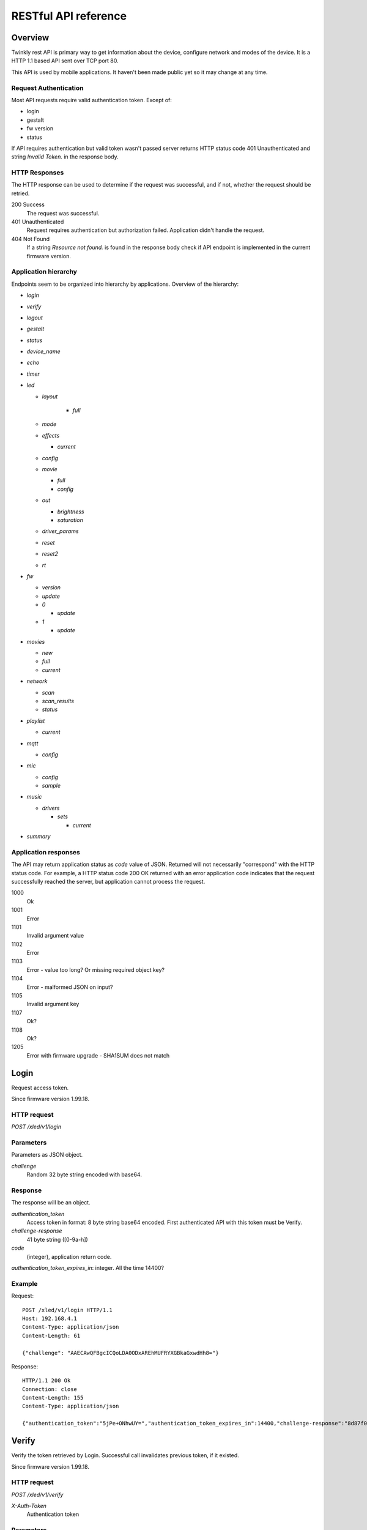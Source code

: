 RESTful API reference
=====================

Overview
--------

Twinkly rest API is primary way to get information about the device, configure network and modes of the device. It is a HTTP 1.1 based API sent over TCP port 80.

This API is used by mobile applications. It haven't been made public yet so it may change at any time.

Request Authentication
``````````````````````

Most API requests require valid authentication token. Except of:

* login
* gestalt
* fw version
* status

If API requires authentication but valid token wasn't passed server returns HTTP status code 401 Unauthenticated and string `Invalid Token.` in the response body.

HTTP Responses
``````````````

The HTTP response can be used to determine if the request was successful, and if not, whether the request should be retried.

200 Success
	The request was successful.

401 Unauthenticated
	Request requires authentication but authorization failed. Application didn't handle the request.

404 Not Found
	If a string `Resource not found.` is found in the response body check if API endpoint is implemented in the current firmware version.

Application hierarchy
`````````````````````

Endpoints seem to be organized into hierarchy by applications. Overview of the hierarchy:

* `login`
* `verify`
* `logout`
* `gestalt`
* `status`
* `device_name`
* `echo`
* `timer`
* `led`

  * `layout`

	* `full`

  * `mode`
  * `effects`

    * `current`

  * `config`
  * `movie`

    * `full`
    * `config`

  * `out`

    * `brightness`
    * `saturation`

  * `driver_params`
  * `reset`
  * `reset2`
  * `rt`

* `fw`

  * `version`
  * `update`
  * `0`

    * `update`

  * `1`

    * `update`

* `movies`

  * `new`
  * `full`
  * `current`

* `network`

  * `scan`
  * `scan_results`
  * `status`

* `playlist`

  * `current`

* `mqtt`

  * `config`

* `mic`

  * `config`
  * `sample`

* `music`

  * `drivers`

    * `sets`

      * `current`

* `summary`

Application responses
`````````````````````

The API may return application status as `code` value of JSON. Returned will not necessarily "correspond" with the HTTP status code. For example, a HTTP status code 200 OK returned with an error application code indicates that the request successfully reached the server, but application cannot process the request.

1000
	Ok

1001
	Error

1101
	Invalid argument value

1102
	Error

1103
	Error - value too long? Or missing required object key?

1104
	Error - malformed JSON on input?

1105
	Invalid argument key

1107
	Ok?

1108
	Ok?

1205
	Error with firmware upgrade - SHA1SUM does not match

Login
-----

Request access token.

Since firmware version 1.99.18.

HTTP request
````````````

`POST /xled/v1/login`

Parameters
``````````

Parameters as JSON object.

`challenge`
	Random 32 byte string encoded with base64.

Response
````````

The response will be an object.

`authentication_token`
	Access token in format: 8 byte string base64 encoded. First authenticated API with this token must be Verify.

`challenge-response`
	41 byte string ([0-9a-h])

`code`
	(integer), application return code.

`authentication_token_expires_in`: integer. All the time 14400?

Example
```````

Request::

	POST /xled/v1/login HTTP/1.1
	Host: 192.168.4.1
	Content-Type: application/json
	Content-Length: 61

	{"challenge": "AAECAwQFBgcICQoLDA0ODxAREhMUFRYXGBkaGxwdHh8="}

Response::

	HTTP/1.1 200 Ok
	Connection: close
	Content-Length: 155
	Content-Type: application/json

	{"authentication_token":"5jPe+ONhwUY=","authentication_token_expires_in":14400,"challenge-response":"8d87f080947e343180da3f411df3997e3e9ae0cc","code":1000}

Verify
------

Verify the token retrieved by Login. Successful call invalidates previous token, if it existed.

Since firmware version 1.99.18.

HTTP request
````````````

`POST /xled/v1/verify`

`X-Auth-Token`
	Authentication token

Parameters
``````````

Parameters as JSON object.

`challenge-response`
	(optional) value returned by login request.

Response
````````

The response will be an object.

`code`
	(integer), application return code.

Example
```````

Request::

	POST /xled/v1/verify HTTP/1.1
	Host: 192.168.4.1
	Content-Type: application/json
	X-Auth-Token: 5jPe+ONhwUY=
	Content-Length: 66

	{"challenge-response": "8d87f080947e343180da3f411df3997e3e9ae0cc"}

Response::

	HTTP/1.1 200 Ok
	Connection: close
	Content-Length: 13
	Content-Type: application/json

	{"code":1000}

Logout
------

Probably invalidate access token. Doesn't work.

Since firmware version 1.99.18.

HTTP request
````````````

`POST /xled/v1/logout`

`X-Auth-Token`
	Authentication token

Response
````````

The response will be an object.

`code`
	(integer), application return code.

Example
```````

Request::

	POST /xled/v1/logout HTTP/1.1
	Host: 192.168.4.1
	Content-Type: application/json
	X-Auth-Token: 5jPe+ONhwUY=
	Content-Length: 2

	{}

Response::

	HTTP/1.1 200 Ok
	Connection: close
	Content-Length: 13
	Content-Type: application/json

	{"code":1000}

Device details
--------------

Gets information detailed information about the device.

Since firmware version 1.99.18.

HTTP request
````````````

`GET /xled/v1/gestalt`

Response
````````

The response will be an object.

For firmware family "D":

`product_name`
	(string) `Twinkly`

`product_version`
	(numeric string), e.g. "2"

`hardware_version`
	(numeric string), e.g. "6"

`bytes_per_led`
	(number), 4

`flash_size`
	(number), e.g. 16

`led_type`
	(number), e.g. 6

`led_version`
	(string) "1"

`product_code`
	(string), e.g. "TW105SEUP06"

`device_name`
	(string), name of the device - see section Device Name in Protocol details.

`rssi`
	(number), Received signal strength indication. Since firmware version: 2.1.0.

`uptime`
	(string) number as a string. Seconds since start. E.g. "60"

`hw_id`
	(string), see section Hardware ID in Protocol details.

`mac`
	(string) MAC address as six groups of two hexadecimal digits separated by colons (:).

`uuid`
	(string) UUID of the device. Since firmware version: 2.0.8. Device in family "D" has value 00000000-0000-0000-0000-000000000000.

`max_supported_led`
	(number), e.g. firmware family "D": 180 in firmware version 1.99.20, 224 in 1.99.24, 228 in 1.99.30, 255 in 2.0.0 and newer.

`base_leds_number`
	(number), e.g. 105

`number_of_led`
	(number), e.g. 105

`led_profile`
	(string) "RGB"

`frame_rate`
	(number), 25

`movie_capacity`
	(number), e.g. 719

`copyright`
	(string) "LEDWORKS 2017"

`code`
	(integer), application return code.

For firmware family "F" since firmware version 2.2.1:

`fw_family`
	(string) "F",

`product_name`
	(string) `Twinkly`

`hardware_version`
	(numeric string), "100"

`bytes_per_led`
	(number), 3

`flash_size`
	(number), 64

`led_type`
	(number), 14

`product_code`
	(string), e.g. "TWS250STP"

`device_name`
	(string), name of the device - see section Device Name in Protocol details.

`uptime`
	(string) number as a string. Miliseconds since start. E.g. "60000"

`hw_id`
	(string), see section Hardware ID in Protocol details.

`mac`
	(string) MAC address as six groups of two hexadecimal digits separated by colons (:). Address of a device in access point mode.

`uuid`
	(string) UUID of the device

`max_supported_led`
	(number), e.g. 510, since firmware version 2.4.14: 1020, since 2.4.22: 1200

`number_of_led`
	(number), e.g. 250

`led_profile`
	(string) "RGB"

`frame_rate`
	(number), e.g. 30.3, since firmware version 2.4.14: 17.86, since 2.4.16: 23.81, since 2.4.22: 25, since 2.4.30: 25.64, since 2.5.6: 24.

`measured_frame_rate`
	(number), e.g. 23.26. Since firmware version 2.5.6.

`movie_capacity`
	(number), e.g. 1984, since firmware version 2.4.14: 992

`copyright`
	(string) "LEDWORKS 2018"

`code`
	(integer), application return code.

For firmware family "G" since firmware version 2.4.21:

`fw_family`
	(string) "G",

`product_name`
	(string) `Twinkly`

`hardware_version`
	(numeric string), "100"

`flash_size`
	(number), 64

`led_type`
	(number), 12

`product_code`
	(string), e.g. "TWW210SPP" or "TWI190SPP"

`device_name`
	(string), name of the device - see section Device Name in Protocol details.

`uptime`
	(string) number as a string. Miliseconds since start. E.g. "60000"

`hw_id`
	(string), see section Hardware ID in Protocol details.

`mac`
	(string) MAC address as six groups of two hexadecimal digits separated by colons (:). Address of a device in access point mode.

`uuid`
	(string) UUID of the device

`max_supported_led`
	(number), e.g. 1200

`number_of_led`
	(number), e.g. 190 or 210

`led_profile`
	(string) "RGBW"

`frame_rate`
	(number), e.g. 28.57. Since firmware version 2.5.6: 24

`measured_frame_rate`
	(number), e.g. 27.78. Since firmware version 2.5.6.

`movie_capacity`
	(number), e.g. 992

`copyright`
	(string) "LEDWORKS 2018"

`wire_type`
	(integer), e.g. 1 or 4

`code`
	(integer), application return code.

Example
```````

Request::

	GET /xled/v1/gestalt HTTP/1.1
	Host: 192.168.4.1

Response from firmware family "D"::

	HTTP/1.1 200 Ok
	Connection: close
	Content-Length: 406
	Content-Type: application/json

	{"product_name":"Twinkly","product_version":"2","hardware_version":"6","flash_size":16,"led_type":6,"led_version":"1","product_code":"TW105SEUP06","device_name":"Twinkly_33AAFF","uptime":"60","hw_id":"0033aaff","mac":"5c:cf:7f:33:aa:ff","max_supported_led":224,"base_leds_number":105,"number_of_led":105,"led_profile":"RGB","frame_rate":25,"movie_capacity":719,"copyright":"LEDWORKS 2017","code":1000}

Response from firmware family "G"::

	HTTP/1.1 200 OK
	Server: esp-httpd/0.5
	Transfer-Encoding: chunked
	Content-Type: application/json

	{"product_name":"Twinkly","hardware_version":"100","bytes_per_led":4,"hw_id":"1cc190","flash_size":64,"led_type":12,"product_code":"TWI190SPP","fw_family":"G","device_name":"Twinkly_1CC190","uptime":"8107194","mac":"98:f4:ab:1c:c1:90","uuid":"E103C5A3-3398-4B77-AE1A-9D8998A5EB62","max_supported_led":1200,"number_of_led":190,"led_profile":"RGBW","frame_rate":28.57,"movie_capacity":992,"wire_type":4,"copyright":"LEDWORKS 2018","code":1000}

Get device name
---------------

Gets device name

Since firmware version 1.99.18.

HTTP request
````````````

`GET /xled/v1/device_name`

`X-Auth-Token`
	Authentication token

Response
````````

The response will be an object.

`name`
	(string) Device name.

`code`
	(integer), application return code.

Example
```````

Request::

	GET /xled/v1/device_name HTTP/1.1
	Host: 192.168.4.1
	X-Auth-Token: 5jPe+ONhwUY=

Response::

	HTTP/1.1 200 Ok
	Connection: close
	Content-Length: 37
	Content-Type: application/json

	{"name":"Twinkly_33AAFF","code":1000}

Set device name
---------------

Sets device name

Since firmware version 1.99.18.

HTTP request
````````````

`POST /xled/v1/device_name`

`X-Auth-Token`
	Authentication token

Parameters
``````````

Parameters as JSON object.

`name`
	(string) Desired device name. At most 32 characters.

Response
````````

The response will be an object.

`code`
	(integer), application return code. `1103` if too long.

Example
```````

Request::

	POST /xled/v1/device_name HTTP/1.1
	Host: 192.168.4.1
	Content-Type: application/json
	X-Auth-Token: 5jPe+ONhwUY=
	Content-Length: 26

	{"name": "Twinkly_33AAFF"}

Response::

	HTTP/1.1 200 Ok
	Connection: close
	Content-Length: 37
	Content-Type: application/json

	{"name":"Twinkly_33AAFF","code":1000}

Echo
----

Responds with requested message.

Since firmware version 1.99.18.

HTTP request
````````````

`POST /xled/v1/echo`

`X-Auth-Token`
	Authentication token

Parameters
``````````

Parameters must be an JSON object. There doesn't seem to be any requirement on a structure.

Response
````````

The response will be an object.

`code`
	(integer), application return code. Returns 1001 on error.

`json`
	(object), contents is the same as the request.

Example
```````

Request::

	POST /xled/v1/echo HTTP/1.1
	Host: 192.168.4.1
	Content-Type: application/json
	X-Auth-Token: 5jPe+ONhwUY=
	Content-Length: 23

	{"message": "Hello!"}}

Response::

	HTTP/1.1 200 Ok
	Connection: close
	Content-Length: 44
	Content-Type: application/json

	{"json":{"message":"Hello!"},"code":1000}

Get timer
---------

Gets time when lights should be turned on and time to turn them off.

Since firmware version 1.99.18.

HTTP request
````````````

`GET /xled/v1/timer`

`X-Auth-Token`
	Authentication token

Response
````````

The response will be an object.

`time_now`
	(integer) current time in seconds after midnight

`time_on`
	(number) time when to turn lights on in seconds after midnight. -1 if not set

`time_off`
	(number) time when to turn lights off in seconds after midnight. -1 if not set

`code`
	(integer), application return code. Since firmware family "D" version: 2.3.8 and family "F" version: 2.5.6.

Example
```````

Request::

	GET /xled/v1/timer HTTP/1.1
	Host: 192.168.4.1
	X-Auth-Token: 5jPe+ONhwUY=

Response::

	HTTP/1.1 200 Ok
	Connection: close
	Content-Length: 45
	Content-Type: application/json

	{"time_now":17083,"time_on":-1,"time_off":-1}

Set timer
---------

Sets time when lights should be turned on and time to turn them off.

Since firmware version 1.99.18.

HTTP request
````````````

`POST /xled/v1/timer`

`X-Auth-Token`
	Authentication token

Parameters
``````````

Parameters as JSON object.

`time_now`
	(integer) current time in seconds after midnight

`time_on`
	(number) time when to turn lights on in seconds after midnight. -1 if not set

`time_off`
	(number) time when to turn lights off in seconds after midnight. -1 if not set

Example
```````

Request to set current time to 2:00 AM, turn on lights at 1:00 AM and turn off at 4:00 AM::

	POST /xled/v1/timer HTTP/1.1
	Host: 192.168.4.1
	Content-Type: application/json
	X-Auth-Token: 5jPe+ONhwUY=
	Content-Length: 51

	{"time_now": 120, "time_on": 60, "time_off": 240}

Response::

	HTTP/1.1 200 Ok
	Connection: close
	Content-Length: 13
	Content-Type: application/json

	{"code":1000}

Get layout
----------

Since firmware version 1.99.18.

HTTP request
````````````

`GET /xled/v1/led/layout/full`

`X-Auth-Token`
	Authentication token

Response
````````

Parameters as JSON object.

`aspectXY`
	(integer), e.g. 0

`aspectXZ`
	(integer), e.g. 0

`coordinates`
	(array)

`source`
	(string enum)

`synthesized`
	(bool), e.g. false

`uuid`
	(string), e.g. "00000000-0000-0000-0000-000000000000"

Where each item of `coordinates` is an object:

`x`
	(number)

`y`
	(number)

`z`
	(number)

`source` is one of:

* "linear"
* "2d"
* "3d"

Upload layout
-------------

Since firmware version 1.99.18.

HTTP request
````````````

`POST /xled/v1/led/layout/full`

`X-Auth-Token`
	Authentication token

Parameters
``````````

Parameters as JSON object.

`aspectXY`
	(integer), e.g. 0

`aspectXZ`
	(integer), e.g. 0

`coordinates`
	(array)

`source`
	(string enum)

`synthesized`
	(bool), e.g. false

Where each item of `coordinates` is an object:

`x`
	(number)

`y`
	(number)

`z`
	(number)

`source` is one of:

* "linear"
* "2d"
* "3d"

Response
````````

The response will be an object.

`code`
	(integer), application return code.

`parsed_coordinates`
	(integer)

Get LED operation mode
-------------------------

Gets current LED operation mode.

Since firmware version 1.99.18.

HTTP request
````````````

`GET /xled/v1/led/mode`

`X-Auth-Token`
	Authentication token

Response
````````

The response will be an object.

`code`
	(integer), application return code.

`mode`
	(string) mode of operation.

`shop_mode`
	(integer), by default 0. Since firmware version 2.4.21.

Mode can be one of:

* `off` - lights are turned off
* `demo` - demo mode, cycles through pre-defined effects
* `effect` - plays a predefined effect
* `movie` - plays an uploaded movie
* `playlist` - cycles through playlist of uploaded movies
* `rt` - receive effect in real time

Example
```````

Request::

	GET /xled/v1/led/mode HTTP/1.1
	Host: 192.168.4.1
	X-Auth-Token: 5jPe+ONhwUY=

Response::

	HTTP/1.1 200 OK
	Connection: close
	Content-Length: 28
	Content-Type: application/json

	{"mode":"movie","code":1000}

Set LED operation mode
----------------------

Changes LED operation mode.

Since firmware version 1.99.18.

HTTP request
````````````

`POST /xled/v1/led/mode`

`X-Auth-Token`
	Authentication token

Parameters
``````````

Parameters as JSON object.

`mode`
	(string) mode of operation. See LED operating modes in Protocol details.

`effect_id`
	(int), id of effect, e.g. 0. Set together with `mode: effect`.

Response
````````

The response will be an object.

`code`
	(integer), application return code.

Example
```````

Request::

	POST /xled/v1/led/mode HTTP/1.1
	Host: 192.168.4.1
	Content-Type: application/json
	X-Auth-Token: 5jPe+ONhwUY=
	Content-Length: 15

	{"mode":"demo"}

Response::

	HTTP/1.1 200 Ok
	Connection: close
	Content-Length: 13
	Content-Type: application/json

	{"code":1000}

Get LED effects
---------------

Retrieve the identities of all available predefined effects.

Since firmware version 1.99.18.

HTTP request
````````````

`GET /xled/v1/led/effects`

`X-Auth-Token`
	Authentication token

Response
````````

The response will be an object.

`code`
	(integer), application return code.

`effects_number`
	(integer), e.g. 5 until firmware version 2.4.30 and 15 since firmware version 2.5.6.

`unique_ids`
	(array), since firmware version 2.5.6.

Item of `unique_ids` array is a UUID string. Default values are "00000000-0000-0000-0000-000000000001" up until "00000000-0000-0000-0000-00000000000F".

Example
```````
Request::

	GET /xled/v1/led/effects HTTP/1.1
	Host: 192.168.4.1
	Content-Type: application/json
	X-Auth-Token: 5jPe+ONhwUY=

Response::

	HTTP/1.1 200 Ok
	Connection: close
	Content-Length: 32
	Content-Type: application/json

	{"effects_number":5,"code":1000}

Get current LED effect
----------------------

Gets the id of the effect shown when in effect mode.

Since firmware version 1.99.18.

HTTP request
````````````

`GET /xled/v1/led/effects/current`

`X-Auth-Token`
	Authentication token

Response
````````

The response will be an object.

`code`
	(integer), application return code.

`unique_id`
	(string), UUID. Since firmware version 2.5.6.

`effect_id`
	(integer), e.g. 0

Example
```````
Request::

	GET /xled/v1/led/effects/current HTTP/1.1
	Host: 192.168.4.1
	Content-Type: application/json
	X-Auth-Token: 5jPe+ONhwUY=

Response::

	HTTP/1.1 200 Ok
	Connection: close
	Content-Length: 27
	Content-Type: application/json

	{"effect_id":0,"code":1000}

Set current LED effect
----------------------

Sets which effect to show when in effect mode.

Since firmware version 1.99.18.

HTTP request
````````````

`POST /xled/v1/led/effects/current`

`X-Auth-Token`
	Authentication token

Parameters
``````````

Parameters as JSON object.

`effect_id`
	(int), id of effect, e.g. 0.

Response
````````

The response will be an object.

`code`
	(integer), application return code.

Example
```````

Request::

	POST /xled/v1/led/effects/current HTTP/1.1
	Host: 192.168.4.1
	Content-Type: application/json
	X-Auth-Token: 5jPe+ONhwUY=
	Content-Length: 15

	{"effect_id":0}

Response::

	HTTP/1.1 200 Ok
	Connection: close
	Content-Length: 13
	Content-Type: application/json

	{"code":1000}

Get LED config
--------------

Since firmware version 1.99.18.

HTTP request
````````````

`GET /xled/v1/led/config`

`X-Auth-Token`
	Authentication token

Response
````````

The response will be an object.

`strings`
	Array of objects

`code`
	(integer), application return code. Since firmware version: 1.99.20.

Item of strings array is object:

`first_led_id`
	(integer), e.g. 0

`length`
	(integer), e.g. 105

Example
```````

Request::

	GET /xled/v1/led/config HTTP/1.1
	Host: 192.168.4.1
	X-Auth-Token: 5jPe+ONhwUY=

Response from firmware family "D"::

	HTTP/1.1 200 Ok
	Connection: close
	Content-Length: 57
	Content-Type: application/json

	{"strings":[{"first_led_id":0,"length":105}],"code":1000}

Response from Icicle firmware family "G"::

	HTTP/1.1 200 OK
	Server: esp-httpd/0.5
	Transfer-Encoding: chunked
	Content-Type: application/json

	{"strings":[{"first_led_id":0,"length":95},{"first_led_id":95,"length":95}],"code":1000}

Set LED config
--------------

Since firmware version 1.99.18.

HTTP request
````````````

`POST /xled/v1/led/config`

`X-Auth-Token`
	Authentication token

Parameters
``````````

Parameters as JSON object.

`strings`
	Array of objects

Item of strings array is object:

`first_led_id`
	(integer), e.g. 0

`length`
	(integer), e.g. 105

Response
````````

The response will be an object.

`code`
	(integer), application return code.

Example
```````

Request::

	POST /xled/v1/led/config HTTP/1.1
	Host: 192.168.4.1
	X-Auth-Token: 5jPe+ONhwUY=
	Content-Type: application/json
	Content-Length: 45

	{"strings":[{"first_led_id":0,"length":100}]}

Response::

	HTTP/1.1 200 Ok
	Connection: close
	Content-Length: 13
	Content-Type: application/json

	{"code":1000}

Upload full movie
-----------------

Effect is sent in body of the request. If mode is `movie` it starts playing this effect.

Since firmware version 1.99.18.

HTTP request
````````````

`POST /xled/v1/led/movie/full`

`X-Auth-Token`
	Authentication token

`Content-Type`
	"application/octet-stream"

Response
````````

The response will be an object.

`code`
	(integer), application return code.

`frames_number`
	(integer) number of received frames

Get LED movie config
--------------------

Since firmware version 1.99.18.

HTTP request
````````````

`GET /xled/v1/led/movie/config`

`X-Auth-Token`
	Authentication token

Response
````````

The response will be an object.

`frame_delay`
	(integer)

`leds_number`
	(integer) seems to be total number of LEDs to use

`loop_type`
	(integer), e.g. 0

`frames_number`
	(integer)

`sync`
	(object)

`mic`
	(object), since firmware family "G" version 2.4.21 until 2.4.30 and firmware family "F" version 2.4.14 until 2.4.30.

`code`
	(integer), application return code.

Contents of object `sync`:

`mode`
	(string)

`slave_id`
	(string), e.g. "". Defined if mode is "slave". Since firmware version 2.5.6 not present if empty

`master_id`
	(string), e.g. "". Defined if mode is "slave" or "master". Since firmware version 2.5.6 not present if empty

`compat_mode`
	(number), default 0. Since firmware version 2.5.6.

Contents of object `mic`:

`filters`
	array of objects

`brightness_depth`
	(integer)

`hue_depth`
	(integer)

`value_depth`
	(integer)

`saturation_depth`
	(integer)

Contents of `mode` is one of:

* "none"
* "master"
* "slave"

Contents of `compat_mode` is one of:

* 0
* 1 - maybe if joined with older version, e.g. gen I device?

Example
```````

Request::

	GET /xled/v1/led/movie/config HTTP/1.1
	Host: 192.168.4.1
	X-Auth-Token: 5jPe+ONhwUY=

Response from firmware family "D"::

	HTTP/1.1 200 Ok
	Connection: close
	Content-Length: 134
	Content-Type: application/json

	{"frame_delay":40,"leds_number":105,"loop_type":0,"frames_number":325,"sync":{"mode":"none","slave_id":"","master_id":""},"code":1000}

Response from firmware family "G"::

	HTTP/1.1 200 OK
	Server: esp-httpd/0.5
	Transfer-Encoding: chunked
	Content-Type: application/json

	{"frame_delay":0,"leds_number":0,"loop_type":0,"frames_number":0,"sync":{"mode":"none","slave_id":"","master_id":""},"mic":{"filters":[],"brightness_depth":0,"hue_depth":0,"value_depth":0,"saturation_depth":0},"code":1000}

Set LED movie config
--------------------

Since firmware version 1.99.18.

HTTP request
````````````

`POST /xled/v1/led/movie/config`

`X-Auth-Token`
	Authentication token

Parameters
``````````

Parameters as JSON object.

`frame_delay`
	(integer) the delay in milliseconds between two consecutive frames. For *n* fps, this is *1000 / n*.

`leds_number`
	(integer) seems to be total number of LEDs to use

`frames_number`
	(integer)

Response
````````

The response will be an object.

`code`
	(integer), application return code.

Get brightness
--------------

Gets the current brightness level.

* For devices with firmware family "D" since version 2.3.5.
* For devices with firmware family "F" since 2.4.2.
* For devices with firmware family "G" since version 2.4.21.

HTTP request
````````````

`GET /xled/v1/led/out/brightness`

`X-Auth-Token`
	Authentication token

Response
````````

The response will be an object.

`code`
	(integer), application return code.

`mode`
	(string) one of "enabled" or "disabled".

`value`
	(integer) brightness level in range of 0..100

Mode string displays if the dimming is applied. The led shines at full
brightness regardless of what value is set if the `mode` is `disabled`.
Brightness level value represents percent so 0 is dark and 100 is maximum
brightness.

Example
```````

Request::

	GET /xled/v1/led/out/brightness HTTP/1.1
	Host: 192.168.4.1
	X-Auth-Token: 5jPe+ONhwUY=

Response::

	HTTP/1.1 200 Ok
	Connection: close
	Content-Length: 42
	Content-Type: application/json

	{"value":100,"mode":"enabled","code":1000}

Set brightness
--------------

Sets the brightness level.

* For devices with firmware family "D" since version 2.3.5.
* For devices with firmware family "F" since 2.4.2.
* For devices with firmware family "G" since version 2.4.21.

HTTP request
````````````

`POST /xled/v1/led/out/brightness`

`X-Auth-Token`
	Authentication token

Parameters
``````````

Parameters as JSON object.

`mode`
	(string) one of "enabled", "disabled"

`type`
	(string) either "A" for Absolute value or "R" for Relative value

`value`
	(signed integer) brightness level in range of 0..100 if type is "A", or change of level in range -100..100 if type is "R"

When `mode` is "disabled" no dimming is applied and the led works at full
brightness. It is not necessary to submit all the parameters, basically it
would work if only `value` or `mode` is supplied. `type` parameter can be
omitted ("A" is the default). The brightness level value is in percent
so 0 is dark and maximum meaningful value is 100. Greater values are possible
but don't seem to have any effect.

Response
````````

The response will be an object.

`code`
	(integer), application return code.

Example
```````

Set the brightness level to 10%:

Request::

	POST /xled/v1/led/out/brightness HTTP/1.1
	Host: 192.168.4.1
	X-Auth-Token: 5jPe+ONhwUY=
	Content-Type: application/json
	Content-Length: 41

	{"mode":"enabled","type":"A","value":100}

Response::

	HTTP/1.1 200 Ok
	Connection: close
	Content-Length: 13

	{"code":1000}

Get saturation
--------------

Gets the current saturation level.

* For devices with firmware family "D" since version 2.3.5.
* For devices with firmware family "F" since 2.4.2.
* For devices with firmware family "G" since version 2.4.21.

HTTP request
````````````

`GET /xled/v1/led/out/saturation`

`X-Auth-Token`
	Authentication token

Response
````````

The response will be an object.

`code`
	(integer), application return code.

`mode`
	(string) one of "enabled" or "disabled".

`value`
	(integer) saturation level in range of 0..100

Mode string displays if desaturation is applied. The led shines with full
color regardless of what value is set if the `mode` is `disabled`.
Saturation level value represents percent so 0 is completely black-and-white
and 100 is full color.

Example
```````

Request::

	GET /xled/v1/led/out/saturation HTTP/1.1
	Host: 192.168.4.1
	X-Auth-Token: 5jPe+ONhwUY=

Response::

	HTTP/1.1 200 Ok
	Connection: close
	Content-Length: 37
	Content-Type: application/json

	{"value":"100,"mode":"enabled","code":1000}

Set saturation
--------------

Sets the saturation level.

* For devices with firmware family "D" since version 2.3.5.
* For devices with firmware family "F" since 2.4.2.
* For devices with firmware family "G" since version 2.4.21.

HTTP request
````````````

`POST /xled/v1/led/out/saturation`

`X-Auth-Token`
	Authentication token

Parameters
``````````

Parameters as JSON object.

`mode`
	(string) one of "enabled", "disabled"

`type`
	(string) either "A" for Absolute value or "R" for Relative value

`value`
	(signed integer) saturation level in range of 0..100 if type is "A", or change of level in range -100..100 if type is "R"

When `mode` is "disabled" no desaturation is applied and the led works at full
color. It is not necessary to submit all the parameters, basically it
would work if only `value` or `mode` is supplied. `type` parameter can be
omitted ("A" is the default). The saturation level value is in percent
so 0 is completely black-and-white and maximum meaningful value is 100. Greater
values are possible but don't seem to have any effect.

Response
````````

The response will be an object.

`code`
	(integer), application return code.

Example
```````

Decrease the saturation level with 20%:

Request::

	POST /xled/v1/led/out/saturation HTTP/1.1
	Host: 192.168.4.1
	X-Auth-Token: 5jPe+ONhwUY=
	Content-Type: application/json
	Content-Length: 43

	{"mode":"enabled","type":"R","value":-20}

Response::

	HTTP/1.1 200 Ok
	Connection: close
	Content-Length: 13

	{"code":1000}

Set LED driver parameters
-------------------------

Since firmware version 1.99.18.

HTTP request
````````````

`POST /xled/v1/led/driver_params`

`X-Auth-Token`
	Authentication token

Parameters
``````````

Parameters as JSON object.

`t0h`
	(integer)

`t0l`
	(integer)

`t1h`
	(integer)

`t1l`
	(integer)

`tendh`
	(integer)

`tendl`
	(integer)

Response
````````

The response will be an object.

`code`
	(integer), application return code

Reset LED
---------

HTTP request
````````````

`GET /xled/v1/led/reset`

`X-Auth-Token`
	Authentication token

Response
````````

The response will be an object.

`code`
	(integer), application return code.

Reset2 LED
----------

Maybe reboot?

HTTP request
````````````

`GET /xled/v1/led/reset2`

`X-Auth-Token`
	Authentication token

Response
````````

The response will be an object.

`code`
	(integer), application return code.

Send Realtime Frame
-------------------

Used by application during lights mapping.

Frame without any header is sent in the request body.

HTTP request
````````````

`POST /xled/v1/led/rt/frame`

`X-Auth-Token`
	Authentication token

`Content-Type`
	"application/octet-stream"

Response
````````

The response will be an object.

`code`
	(integer), application return code.

Get firmware version
--------------------

Note: no authentication needed.

Since firmware version 1.99.18.

HTTP request
````````````

`GET /xled/v1/fw/version`

Response
````````

The response will be an object.

`code`
	(integer), application return code.

`version`
	(string)

Example
```````

Request::

	GET /xled/v1/fw/version HTTP/1.1
	Host: 192.168.4.1
	Accept: */*

Response::

	HTTP/1.1 200 Ok
	Connection: close
	Content-Length: 33
	Content-Type: application/json

	{"version":"1.99.24","code":1000}

Get Status
----------

Since firmware version 1.99.18.

HTTP request
````````````

`GET /xled/v1/status`

Response
````````

The response will be an object.

`code`
	(integer), application return code.

Example
```````

Request::

	GET /xled/v1/status HTTP/1.1
	Host: 192.168.4.1
	Content-Type: application/json

Response::

	HTTP/1.1 200 Ok
	Connection: close
	Content-Length: 13
	Content-Type: application/json

	{"code":1000}

Update firmware
---------------

Initiates firmware update.

Since firmware version 1.99.18.

HTTP request
````````````

`POST /xled/v1/fw/update`

`X-Auth-Token`
	Authentication token

Parameters
``````````

Parameters as JSON object.

`checksum`
	(object)

Checksum object parameters for generation I devices:

`stage0_sha1sum`
	(string) SHA1 digest of first stage

`stage1_sha1sum`
	(string) SHA1 digest of second stage

Checksum object parameters for generation II devices:

`stage0_sha1sum`
	(string) SHA1 digest of first stage

Response
````````

The response will be an object.

`code`
	(integer), application return code.

Example
```````

Request for generation I device::

	POST /xled/v1/fw/update HTTP/1.1
	X-Auth-Token: 5jPe+ONhwUY=
	Content-Type: application/json
	Content-Length: 134
	Host: 192.168.4.1

	{"checksum":{"stage0_sha1sum":"1c705292285a1a5b8558f7b39abd22c5550606b5","stage1_sha1sum":"ac691b8d4563dcdbb3f837bf3db2ebf56fe77fbe"}}

Response::

	HTTP/1.1 200 Ok
	Connection: close
	Content-Length: 13
	Content-Type: application/json

	{"code":1000}

Upload first stage of firmware
------------------------------

First stage of firmware is uploaded in body of the request.

Since firmware version 1.99.18.

HTTP request
````````````

`POST /xled/v1/fw/0/update`

`X-Auth-Token`
	Authentication token

`Content-Type`
	"application/octet-stream"

Response
````````

The response will be an object.

`code`
	(integer), application return code.

`sha1sum`
	SHA1 digest of uploaded firmware.

Upload second stage of firmware
-------------------------------

Second stage of firmware is uploaded in body of the request.

Since firmware version 1.99.18.

Used only for generation I devices.

HTTP request
````````````

`POST /xled/v1/fw/1/update`

`X-Auth-Token`
	Authentication token

`Content-Type`
	"application/octet-stream"

Response
````````

The response will be an object.

`code`
	(integer), application return code.

`sha1sum`
	SHA1 digest of uploaded firmware.

Get list of movies
------------------

Retrieve the identities and parameters of all uploaded movies.

Available since firmware version 2.5.6.

HTTP request
````````````

`GET /xled/v1/movies`

`X-Auth-Token`
	Authentication token

Response
````````

The response will be an object.

`code`
	(integer), application return code.

`movies`
	Array of objects

`available_frames`
	(integer), e.g. 992

`max_capacity`
	(integer), e.g. 992

Where each item of `movies` is an object.

`id`
	(integer), e.g. 0

`name`
	(string)

`unique_id`
	(string), UUID

`descriptor_type`
	(string), e.g "rgbw_raw" for firmware family "G" or "rgb_raw" for firmware family "F"

`leds_per_frame`
	(integer), e.g. 210

`frames_number`
	(integer), e.g. 4

`fps`
	(integer), e.g. 0

Example
```````

Request::

	GET /xled/v1/movies HTTP/1.1
	Host: 192.168.1.2
	X-Auth-Token: 5jPe+ONhwUY=

Response with empty list of movies::

	HTTP/1.1 200 OK
	Server: esp-httpd/0.5
	Transfer-Encoding: chunked
	Content-Type: application/json

	{"movies":[],"available_frames":992,"max_capacity":992,"code":1000}

Delete movies
-------------

Remove all uploaded movies.

Any existing playlist will be removed as well. This call only works if
the device is not in movie or playlist mode.

Available since firmware version 2.5.6.

HTTP request
````````````

`DELETE /xled/v1/movies`

`X-Auth-Token`
	Authentication token

Response
````````

The response will be an object.

`code`
	(integer), application return code.

Create new movie entry
----------------------

Available since firmware version 2.5.6.

HTTP request
````````````

`POST /xled/v1/movies/new`

`X-Auth-Token`
	Authentication token

Parameters
``````````

Parameters as JSON object.

`name`
	(string)

`unique_id`
	(string), UUID

`descriptor_type`
	(string), e.g "rgbw_raw",

`leds_per_frame`
	(integer), e.g. 210

`frames_number`
	(integer), e.g. 4

`fps`
	(integer), e.g. 0

Response
````````

The response will be an object.

`code`
	(integer), application return code.

Upload new movie to list of movies
----------------------------------

Available since firmware version 2.5.6.

Effect is received in body of the request. This call must be preceeded by a call to `movies/new`.

HTTP request
````````````

`POST /xled/v1/movies/full`

`X-Auth-Token`
	Authentication token

`Content-Type`
	"application/octet-stream"

Response
````````

The response will be an object.

`code`
	(integer), application return code.


Get current movie
-----------------

Gets the id of the movie shown when in movie mode.

Since firmware version 2.5.6.

HTTP request
````````````

`GET /xled/v1/led/movies/current`

`X-Auth-Token`
	Authentication token

Response
````````

The response will be an object.

`code`
	(integer), application return code.

`id`
	(integer), numeric id of movie, in range 0 .. 15

`unique_id`
	(string), UUID of movie.

`name`
	(string), name of movie.

Example
```````
Request::

	GET /xled/v1/led/movies/current HTTP/1.1
	Host: 192.168.4.1
	Content-Type: application/json
	X-Auth-Token: 5jPe+ONhwUY=

Response::

	HTTP/1.1 200 Ok
	Connection: close
	Content-Length: 81
	Content-Type: application/json

	{"id":0,"unique_id":"00000000-0000-0000-0000-800000000000","name":"","code":1000}

Set current movie
-----------------

Sets which movie to show when in movie mode.

Since firmware version 2.5.6.

HTTP request
````````````

`POST /xled/v1/led/movies/current`

`X-Auth-Token`
	Authentication token

Parameters
``````````

Parameters as JSON object.

`id`
	(int), id of movie, in range 0 .. 15.

Response
````````

The response will be an object.

`code`
	(integer), application return code.

Example
```````

Request::

	POST /xled/v1/led/movies/current HTTP/1.1
	Host: 192.168.4.1
	Content-Type: application/json
	X-Auth-Token: 5jPe+ONhwUY=
	Content-Length: 8

	{"id":0}

Response::

	HTTP/1.1 200 Ok
	Connection: close
	Content-Length: 13
	Content-Type: application/json

	{"code":1000}

Initiate WiFi network scan
--------------------------

Since firmware version 1.99.18.

HTTP request
````````````

`GET /xled/v1/network/scan`

`X-Auth-Token`
	Authentication token

Response
````````

The response will be an object.

`code`
	(integer), application return code.

Get results of WiFi network scan
--------------------------------

Since firmware version 1.99.18.

HTTP request
````````````

`GET /xled/v1/network/scan_results`

`X-Auth-Token`
	Authentication token

Response
````````

The response will be an object.

`code`
	(integer), application return code.

`networks`
	Array of objects

Item of networks array is object:

`ssid`
	(string)

`mac`
	(string)

`rssi`
	(number) negative number

`channel`
	(integer)

`enc`
	One of numbers 0 (Open), 1 (WEP), 2 (WPA-PSK), 3 (WPA2-PSK), 4 (WPA-PSK + WPA2-PSK), 5 (WPA2-EAP).

Response seems to correspond with `AT command CWLAP <https://github.com/espressif/ESP8266_AT/wiki/CWLAP>`_.

Get network status
------------------

Gets network mode operation.

Since firmware version 1.99.18.

HTTP request
````````````

`GET /xled/v1/network/status`

`X-Auth-Token`
	Authentication token

Response
````````
The response will be an object.

`mode`
	(enum) 1 or 2

`station`
	(object)

`ap`
	(object)

`code`
	(integer), application return code.

Contents of object `station` for firmware family "D":

`ssid`
	(string), SSID of a WiFi network to connect to

`ip`
	(string), IP address of the device

`gw`
	(string), IP address of the gateway

`mask`
	(string), subnet mask

`status`
	(integer), status of the network connection: 5 = connected, 255 = AP is used

Contents of object `station` for firmware family "G" since firmware version 2.4.21 and "F" since 2.2.1:

`ssid`
	(string), SSID of a WiFi network to connect to. If empty string is passed it defaults to prefix `ESP_` instead of `Twinkly_`.

`ip`
	(string), IP address of the device

`gw`
	(string), IP address of the gateway

`mask`
	(string), subnet mask

Contents of object `ap`:

`ssid`
	(string), SSID of the device

`channel`
	(integer), channel number

`ip`
	(string), IP address

`enc`
	(enum), 0 for no encryption, 2 for WPA1, 3 for WPA2, 4 for WPA1+WPA2

`ssid_hidden`
	(integer), default 0. Since firmware version 2.4.25.

`max_connection`
	(integer), default 4. Since firmware version 2.4.25.

`password_changed`
	(integer), either hidden or set to 1 if default password for AP was changed.

Example
```````

Request::

	GET /xled/v1/network/status HTTP/1.1
	Host: 192.168.1.2
	X-Auth-Token: 5jPe+ONhwUY=

Response::

	HTTP/1.1 200 Ok
	Connection: close
	Content-Length: 187
	Content-Type: application/json

	{"mode":1,"station":{"ssid":"home","ip":"192.168.1.2","gw":"192.168.1.1","mask":"255.255.255.0","status":5},"ap":{"ssid":"Twinkly_33AAFF","channel":11,"ip":"0.0.0.0","enc":0},"code":1000}

Set network status
------------------

Sets network mode operation.

Since firmware version 1.99.18.

HTTP request
````````````

`POST /xled/v1/network/status`

`X-Auth-Token`
	Authentication token

Parameters
``````````

Parameters as JSON object.

`mode`
	(enum), required: 1 or 2

`station`
	(object) optional, if mode set to 1 this parameter could provide additional details.

`ap`
	(object) optional, if mode set to 2 this parameter could provide additional details.

`station` object parameters:

`dhcp`
	(integer) 1

`ssid`
	(string) SSID of a WiFi network until firmare version 2.4.25

`encssid`
	(string) encrypted SSID of a WiFi network since firmare version 2.4.30.

`encpassword`
	(string) encrypted password.

`ap` object parameters:

`ssid`
	(string), required SSID of a WiFi network

`encpassword`
	(string), optional encrypted password.

`password`
	(string), optional plaintext password. Since firmware version 2.4.25 (?).

`enc`
	(enum), optional type of encryption. See above in Get network status. Defaults to 0 if not part of the request. If a request has `enc` value 1, get will return 0 as well.

`channel`
	(integer), optional

`ssid_hidden`
	(integer), optional, 0 to broadcast SSID, 1 to hide. Since firmware version 2.4.25.

`max_connection`
	(integer), optional, value from 1 to 4. Since firmware version 2.4.25.

Response
````````

The response will be an object.

`code`
	(integer), application return code.

Example
```````

Request to change network mode to client and connect to SSID "home" with password "Twinkly". Encoded with MAC address '5C:CF:7F:33:AA:FF'::

	POST /xled/v1/network/status HTTP/1.1
	Host: 192.168.4.1
	Content-Type: application/json
	X-Auth-Token: 5jPe+ONhwUY=
	Content-Length: 150

	{"mode":1,"station":{"ssid":"home","encpassword":"e4XXiiUhg4J1FnJEfUQ0BhIji2HGVk1NHU5vGCHfyclFdX6R8Nd9BSXVKS5nj2FXGU6SWv9CIzztfAvGgTGLUw==","dhcp":1}}

Request to change network mode to AP::

	POST /xled/v1/network/status HTTP/1.1
	Host: 192.168.1.100
	Content-Type: application/json
	X-Auth-Token: 5jPe+ONhwUY=
	Content-Length: 10

	{"mode":2}

Get MQTT configuration
----------------------

* For devices with firmware family "D" since version 2.0.22.
* For devices with firmware family "F" since version 2.4.2.
* For devices with firmware family "G" since version 2.4.21.

HTTP request
````````````

`GET /xled/v1/mqtt/config`

`X-Auth-Token`
	Authentication token

Response
````````

The response will be an object.

For firmware family "D":

`code`
	(integer), application return code.

`broker_host`
	(string), hostname of broker. By default `mqtt.twinkly.com`.

`broker_port`
	(integer), destination port of broker. By default "1883".

`client_id`
	(string), see section MQTT Client ID in Protocol details.

`encryption_key_set`
	(bool), by default "False"

`keep_alive_interval`
	(integer), by default "180".

`user`
	(string), by default "twinkly_noauth"

For firmware family "G" since firmware version 2.4.21 and "F" since 2.4.2:

`code`
	(integer), application return code.

`broker_host`
	(string), hostname of broker. By default `mqtt.twinkly.com`.

`broker_port`
	(integer), destination port of broker. By default "8883".

`client_id`
	(string), see section MQTT Client ID in Protocol details.

`keep_alive_interval`
	(integer), by default "60".

`user`
	(string), by default "twinkly32"

`password`
	(string), only in firmware family "F" since 2.4.2 until 2.4.14.

Example
```````

Request::

	GET /xled/v1/mqtt/config HTTP/1.1
	Host: 192.168.4.1
	Content-Type: application/json
	X-Auth-Token: mfqEJHHKJR8=

Response from firmware family "D"::

	HTTP/1.1 200 Ok
	Connection: close
	Content-Length: 169
	Content-Type: application/json

	{"broker_host":"mqtt.twinkly.com","broker_port":1883,"client_id":"5CCF7F33AAFF","user":"twinkly_noauth","keep_alive_interval":180,"encryption_key_set":false,"code":1000}

Response from firmware family "G"::

	HTTP/1.1 200 OK
	Server: esp-httpd/0.5
	Transfer-Encoding: chunked
	Content-Type: application/json

	{"broker_host":"mqtt.twinkly.com","broker_port":8883,"client_id":"98F4AB1CC190","user":"twinkly32","keep_alive_interval":60,"code":1000}

Set MQTT configuration
----------------------

Since firmware version: 2.0.22

HTTP request
````````````

`POST /xled/v1/mqtt/config`

`X-Auth-Token`
	Authentication token

Parameters
``````````

Parameters as JSON object.

For firmware family "D" since firmware version 2.0.22 and firmware family "G" since firmware version 2.4.21 and firmware family "F" since version 2.4.2:

`broker_host`
	(string), optional hostname of a broker

`client_id`
	(string), optional

`keep_alive_interval`
	(integer), optional

`user`
	(string), optional

Response
````````

The response will be an object.

`code`
	(integer), application return code.

Get playlist
------------

Available since firmware version 2.5.6.

HTTP request
````````````

`GET /xled/v1/playlist`

`X-Auth-Token`
	Authentication token

Response
````````

The response will be an object.

`code`
	(integer), application return code.

`entries`
	Array of objects

Where each item of `entries` is an object.

`duration`
	(integer), in seconds, e.g. 10

`unique_id`
	(string), UUID

Example
```````

Request::

	GET /xled/v1/movies HTTP/1.1
	Host: 192.168.1.2
	X-Auth-Token: 5jPe+ONhwUY=

Response::

	HTTP/1.1 200 OK
	Server: esp-httpd/0.5
	Transfer-Encoding: chunked
	Content-Type: application/json

	{"entries":[],"code":1000}

Create playlist
---------------

Available since firmware version 2.5.6.

HTTP request
````````````

`POST /xled/v1/playlist`

`X-Auth-Token`
	Authentication token

Parameters
``````````

Parameters as JSON object.

`entries`
	Array of objects

Where each item of `entries` is an object.

`duration`
	(integer), in seconds, e.g. 10

`unique_id`
	(string), UUID

Response
````````

The response will be an object.

`code`
	(integer), application return code.

Delete playlist
---------------

Available since firmware version 2.5.6.

HTTP request
````````````

`DELETE /xled/v1/playlist`

`X-Auth-Token`
	Authentication token

Response
````````

The response will be an object.

`code`
	(integer), application return code.

Get current playlist entry
--------------------------

Gets which movie is currently played in playlist mode.

Available since firmware version 2.5.6.

HTTP request
````````````

`GET /xled/v1/playlist/current`

`X-Auth-Token`
	Authentication token

Response
````````

The response will be an object.

`id`
	(integer), 0
`unique_id`
	(string), UUID
`name`
	(string)
`code`
	(integer), application return code.

Set current playlist entry
--------------------------

Sets which movie to jump to when in playlist mode.

When entering playlist mode, it always starts from the first entry in
the playlist, so this call is only useful when already in playlist mode.

Available since firmware version 2.5.6.

HTTP request
````````````

`POST /xled/v1/playlist/current`

`X-Auth-Token`
	Authentication token

Parameters
``````````

Parameters as JSON object.

`id`
	(int), id of movie to jump to, e.g. 0.

Response
````````

The response will be an object.

`code`
	(integer), application return code.

Get mic config
--------------

Since firmware version 2.4.2 until 2.4.30.

HTTP request
````````````

`GET /xled/v1/mic/config`

`X-Auth-Token`
	Authentication token

Response
````````

The response will be an object.

`filters`
	array of objects

`silence_threshold`
	(integer), default 0

`active_range`
	(integer), default 0

`brightness_depth`
	(integer), default 255

`hue_depth`
	(integer), default 255

`value_depth`
	(integer), default 255

`saturation_depth`
	(integer), default 255

`code`
	(integer), application return code.

Example
```````

Request::

	GET /xled/v1/mic/config HTTP/1.1
	Host: 192.168.4.1
	X-Auth-Token: 5jPe+ONhwUY=

Response::

	HTTP/1.1 200 OK
	Server: esp-httpd/0.5
	Transfer-Encoding: chunked
	Content-Type: application/json

	{"filters":[],"silence_threshold":0,"active_range":0,"brightness_depth":255,"hue_depth":255,"value_depth":255,"saturation_depth":255,"code":1000}

Get mic sample
--------------

Since firmware version 2.4.2 until 2.4.30.

HTTP request
````````````

`GET /xled/v1/mic/sample`

`X-Auth-Token`
	Authentication token

Response
````````

The response will be an object.

`sampled_value`
	(integer), e.g. 0

`code`
	(integer), application return code.

Example
```````

Request::

	GET /xled/v1/mic/sample HTTP/1.1
	Host: 192.168.4.1
	X-Auth-Token: 5jPe+ONhwUY=

Response::

	HTTP/1.1 200 OK
	Server: esp-httpd/0.5
	Transfer-Encoding: chunked
	Content-Type: application/json

	{"sampled_value":0,"code":1000}

Get summary
-----------

Since firmware version 2.5.6.

HTTP request
````````````

`GET /xled/v1/summary`

`X-Auth-Token`
	Authentication token

Response
````````

The response will be an object.

`led_mode`
	(object) corresponds to response of Get LED operation mode without `code`.

`timer`
	(object) corresponds to response of Get Timer without `code`.

`music`
	(object)

`music`
	Array of objects

`group`
	(object) corresponds to `sync` object from response of Get LED movie config without `code`.

`layout`
	(object)

`code`
	(integer), application return code.

Where `music` contains:

`enabled`
	(integer), e.g. 1

`active`
	(integer), e.g. 0

`current_driverset`
	(integer), e.g. 1

Where each item of `filters` is an object:

`filter`
	(string), one of "brightness", "hue", "saturation"

`config`
	(object)

Where `config` consists of:

`value`
	(integer), e.g. 0

`mode`
	(string), e.g. "disabled"

Object `layout` consists of:

`uuid`
	(string) UUID

Get music drivers
-----------------

Since firmware version 2.5.6.

HTTP request
````````````

`GET /xled/v1/music/drivers`

`X-Auth-Token`
	Authentication token

Response
````````

The response will be an object.

`drivers_number`
	(integer), e.g. 26

`unique_ids`
	(array), each entry is UUID string

`code`
	(integer), application return code.

Get music drivers sets
----------------------

Since firmware version 2.5.6.

HTTP request
````````````

`GET /xled/v1/music/drivers/sets`

`X-Auth-Token`
	Authentication token

Response
````````

The response will be an object.

`current`
	(integer), e.g. 26

`count`
	(integer), e.g. 3

`driversets`
	(array)

`code`
	(integer), application return code.

Where each item of `driversets` is an object:

`id`
	(integer)

`count`
	(integer)

`unique_ids`
	(array), each entry is UUID string

Get current music driverset
---------------------------

Since firmware version 2.5.6.

HTTP request
````````````

`GET /xled/v1/music/drivers/sets/current`

`X-Auth-Token`
	Authentication token

Response
````````

The response will be an object.

`driverset_id`
	(integer), e.g. 0

`code`
	(integer), application return code.
